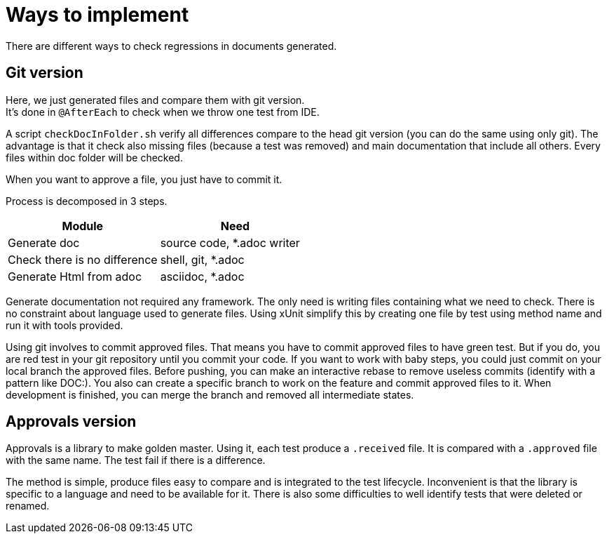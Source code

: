 = Ways to implement

There are different ways to check regressions in documents generated.


== Git version

Here, we just generated files and compare them with git version. +
It's done in `@AfterEach` to check when we throw one test from IDE.

A script `checkDocInFolder.sh` verify all differences compare to the head git version (you can do the same using only git).
The advantage is that it check also missing files (because a test was removed) and main documentation that include all others.
Every files within doc folder will be checked.

When you want to approve a file, you just have to commit it.

Process is decomposed in 3 steps.

[cols="1,1"]
|====
| Module | Need

| Generate doc | source code, *.adoc writer
| Check there is no difference | shell, git, *.adoc
| Generate Html from adoc | asciidoc, *.adoc
|====

Generate documentation not required any framework.
The only need is writing files containing what we need to check.
There is no constraint about language used to generate files.
Using xUnit simplify this by creating one file by test using method name and run it with tools provided.

Using git involves to commit approved files.
That means you have to commit approved files to have green test.
But if you do, you are red test in your git repository until you commit your code.
If you want to work with baby steps, you could just commit on your local branch the approved files.
Before pushing, you can make an interactive rebase to remove useless commits (identify with a pattern like DOC:).
You also can create a specific branch to work on the feature and commit approved files to it.
When development is finished, you can merge the branch and removed all intermediate states.

== Approvals version

Approvals is a library to make golden master.
Using it, each test produce a `.received` file.
It is compared with a `.approved` file with the same name.
The test fail if there is a difference.

The method is simple, produce files easy to compare and is integrated to the test lifecycle.
Inconvenient is that the library is specific to a language and need to be available for it.
There is also some difficulties to well identify tests that were deleted or renamed.